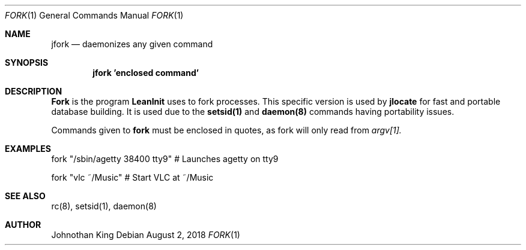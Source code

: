 .\" Copyright (c) 2018 Johnothan King. All rights reserved.
.\"
.\" Permission is hereby granted, free of charge, to any person obtaining a copy
.\" of this software and associated documentation files (the "Software"), to deal
.\" in the Software without restriction, including without limitation the rights
.\" to use, copy, modify, merge, publish, distribute, sublicense, and/or sell
.\" copies of the Software, and to permit persons to whom the Software is
.\" furnished to do so, subject to the following conditions:
.\"
.\" The above copyright notice and this permission notice shall be included in all
.\" copies or substantial portions of the Software.
.\"
.\" THE SOFTWARE IS PROVIDED "AS IS", WITHOUT WARRANTY OF ANY KIND, EXPRESS OR
.\" IMPLIED, INCLUDING BUT NOT LIMITED TO THE WARRANTIES OF MERCHANTABILITY,
.\" FITNESS FOR A PARTICULAR PURPOSE AND NONINFRINGEMENT. IN NO EVENT SHALL THE
.\" AUTHORS OR COPYRIGHT HOLDERS BE LIABLE FOR ANY CLAIM, DAMAGES OR OTHER
.\" LIABILITY, WHETHER IN AN ACTION OF CONTRACT, TORT OR OTHERWISE, ARISING FROM,
.\" OUT OF OR IN CONNECTION WITH THE SOFTWARE OR THE USE OR OTHER DEALINGS IN THE
.\" SOFTWARE.
.\"
.Dd August 2, 2018
.Dt FORK 1
.Os
.Sh NAME
.Nm jfork
.Nd daemonizes any given command
.Sh SYNOPSIS
.Nm jfork 'enclosed command'
.Sh DESCRIPTION
.Nm Fork
is the program
.Nm LeanInit
uses to fork processes.
This specific version is used by
.Nm jlocate
for fast and portable database building.
It is used due to the
.Nm setsid(1)
and
.Nm daemon(8)
commands having portability issues.
.Pp
Commands given to
.Nm fork
must be enclosed in quotes, as fork will only read from
.Em argv[1].
.Sh EXAMPLES
fork "/sbin/agetty 38400 tty9" # Launches agetty on tty9

fork "vlc ~/Music" # Start VLC at ~/Music
.Sh SEE ALSO
rc(8), setsid(1), daemon(8)
.Sh AUTHOR
Johnothan King

